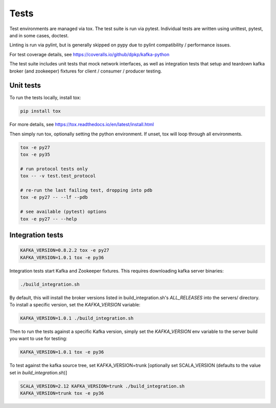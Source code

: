 Tests
=====

.. image:: https://coveralls.io/repos/dpkp/kafka-python/badge.svg?branch=master&service=github
    :target: https://coveralls.io/github/dpkp/kafka-python?branch=master
.. image:: https://travis-ci.org/dpkp/kafka-python.svg?branch=master
    :target: https://travis-ci.org/dpkp/kafka-python

Test environments are managed via tox. The test suite is run via pytest.
Individual tests are written using unittest, pytest, and in some cases,
doctest.

Linting is run via pylint, but is generally skipped on pypy due to pylint
compatibility / performance issues.

For test coverage details, see https://coveralls.io/github/dpkp/kafka-python

The test suite includes unit tests that mock network interfaces, as well as
integration tests that setup and teardown kafka broker (and zookeeper)
fixtures for client / consumer / producer testing.


Unit tests
------------------

To run the tests locally, install tox:

.. code:: bash

     pip install tox

For more details, see https://tox.readthedocs.io/en/latest/install.html

Then simply run tox, optionally setting the python environment.
If unset, tox will loop through all environments.

.. code:: bash

    tox -e py27
    tox -e py35

    # run protocol tests only
    tox -- -v test.test_protocol

    # re-run the last failing test, dropping into pdb
    tox -e py27 -- --lf --pdb

    # see available (pytest) options
    tox -e py27 -- --help


Integration tests
-----------------

.. code:: bash

    KAFKA_VERSION=0.8.2.2 tox -e py27
    KAFKA_VERSION=1.0.1 tox -e py36


Integration tests start Kafka and Zookeeper fixtures. This requires downloading
kafka server binaries:

.. code:: bash

    ./build_integration.sh

By default, this will install the broker versions listed in build_integration.sh's `ALL_RELEASES`
into the servers/ directory. To install a specific version, set the `KAFKA_VERSION` variable:

.. code:: bash

    KAFKA_VERSION=1.0.1 ./build_integration.sh

Then to run the tests against a specific Kafka version, simply set the `KAFKA_VERSION`
env variable to the server build you want to use for testing:

.. code:: bash

    KAFKA_VERSION=1.0.1 tox -e py36

To test against the kafka source tree, set KAFKA_VERSION=trunk
[optionally set SCALA_VERSION (defaults to the value set in `build_integration.sh`)]

.. code:: bash

    SCALA_VERSION=2.12 KAFKA_VERSION=trunk ./build_integration.sh
    KAFKA_VERSION=trunk tox -e py36
